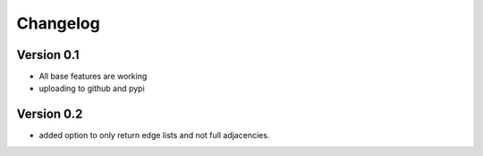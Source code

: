 =========
Changelog
=========

Version 0.1
===========

- All base features are working
- uploading to github and pypi

Version 0.2
===========

- added option to only return edge lists and not full adjacencies.
